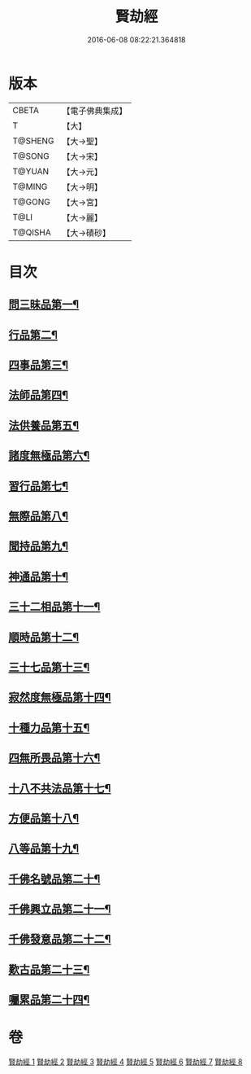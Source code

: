 #+TITLE: 賢劫經 
#+DATE: 2016-06-08 08:22:21.364818

* 版本
 |     CBETA|【電子佛典集成】|
 |         T|【大】     |
 |   T@SHENG|【大→聖】   |
 |    T@SONG|【大→宋】   |
 |    T@YUAN|【大→元】   |
 |    T@MING|【大→明】   |
 |    T@GONG|【大→宮】   |
 |      T@LI|【大→麗】   |
 |   T@QISHA|【大→磧砂】  |

* 目次
** [[file:KR6i0001_001.txt::001-0001a6][問三昧品第一¶]]
** [[file:KR6i0001_001.txt::001-0004c14][行品第二¶]]
** [[file:KR6i0001_001.txt::001-0006c6][四事品第三¶]]
** [[file:KR6i0001_001.txt::001-0007b5][法師品第四¶]]
** [[file:KR6i0001_001.txt::001-0010b9][法供養品第五¶]]
** [[file:KR6i0001_002.txt::002-0011b17][諸度無極品第六¶]]
** [[file:KR6i0001_002.txt::002-0013a8][習行品第七¶]]
** [[file:KR6i0001_002.txt::002-0015c27][無際品第八¶]]
** [[file:KR6i0001_003.txt::003-0019b5][聞持品第九¶]]
** [[file:KR6i0001_003.txt::003-0022b23][神通品第十¶]]
** [[file:KR6i0001_003.txt::003-0025c3][三十二相品第十一¶]]
** [[file:KR6i0001_004.txt::004-0028a19][順時品第十二¶]]
** [[file:KR6i0001_004.txt::004-0030c5][三十七品第十三¶]]
** [[file:KR6i0001_005.txt::005-0034c23][寂然度無極品第十四¶]]
** [[file:KR6i0001_005.txt::005-0038a10][十種力品第十五¶]]
** [[file:KR6i0001_005.txt::005-0038c28][四無所畏品第十六¶]]
** [[file:KR6i0001_005.txt::005-0040a22][十八不共法品第十七¶]]
** [[file:KR6i0001_005.txt::005-0041c19][方便品第十八¶]]
** [[file:KR6i0001_006.txt::006-0042c5][八等品第十九¶]]
** [[file:KR6i0001_006.txt::006-0045c3][千佛名號品第二十¶]]
** [[file:KR6i0001_007.txt::007-0050b12][千佛興立品第二十一¶]]
** [[file:KR6i0001_008.txt::008-0058c11][千佛發意品第二十二¶]]
** [[file:KR6i0001_008.txt::008-0063b28][歎古品第二十三¶]]
** [[file:KR6i0001_008.txt::008-0065a15][囑累品第二十四¶]]

* 卷
[[file:KR6i0001_001.txt][賢劫經 1]]
[[file:KR6i0001_002.txt][賢劫經 2]]
[[file:KR6i0001_003.txt][賢劫經 3]]
[[file:KR6i0001_004.txt][賢劫經 4]]
[[file:KR6i0001_005.txt][賢劫經 5]]
[[file:KR6i0001_006.txt][賢劫經 6]]
[[file:KR6i0001_007.txt][賢劫經 7]]
[[file:KR6i0001_008.txt][賢劫經 8]]

